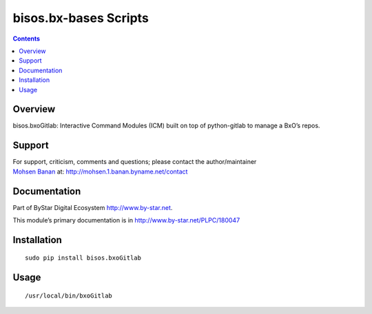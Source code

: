 ======================
bisos.bx-bases Scripts
======================

.. contents::
   :depth: 3
..

Overview
========

bisos.bxoGitlab: Interactive Command Modules (ICM) built on top of
python-gitlab to manage a BxO’s repos.

Support
=======

| For support, criticism, comments and questions; please contact the
  author/maintainer
| `Mohsen Banan <http://mohsen.1.banan.byname.net>`__ at:
  http://mohsen.1.banan.byname.net/contact

Documentation
=============

Part of ByStar Digital Ecosystem http://www.by-star.net.

This module’s primary documentation is in
http://www.by-star.net/PLPC/180047

Installation
============

::

    sudo pip install bisos.bxoGitlab

Usage
=====

::

    /usr/local/bin/bxoGitlab

